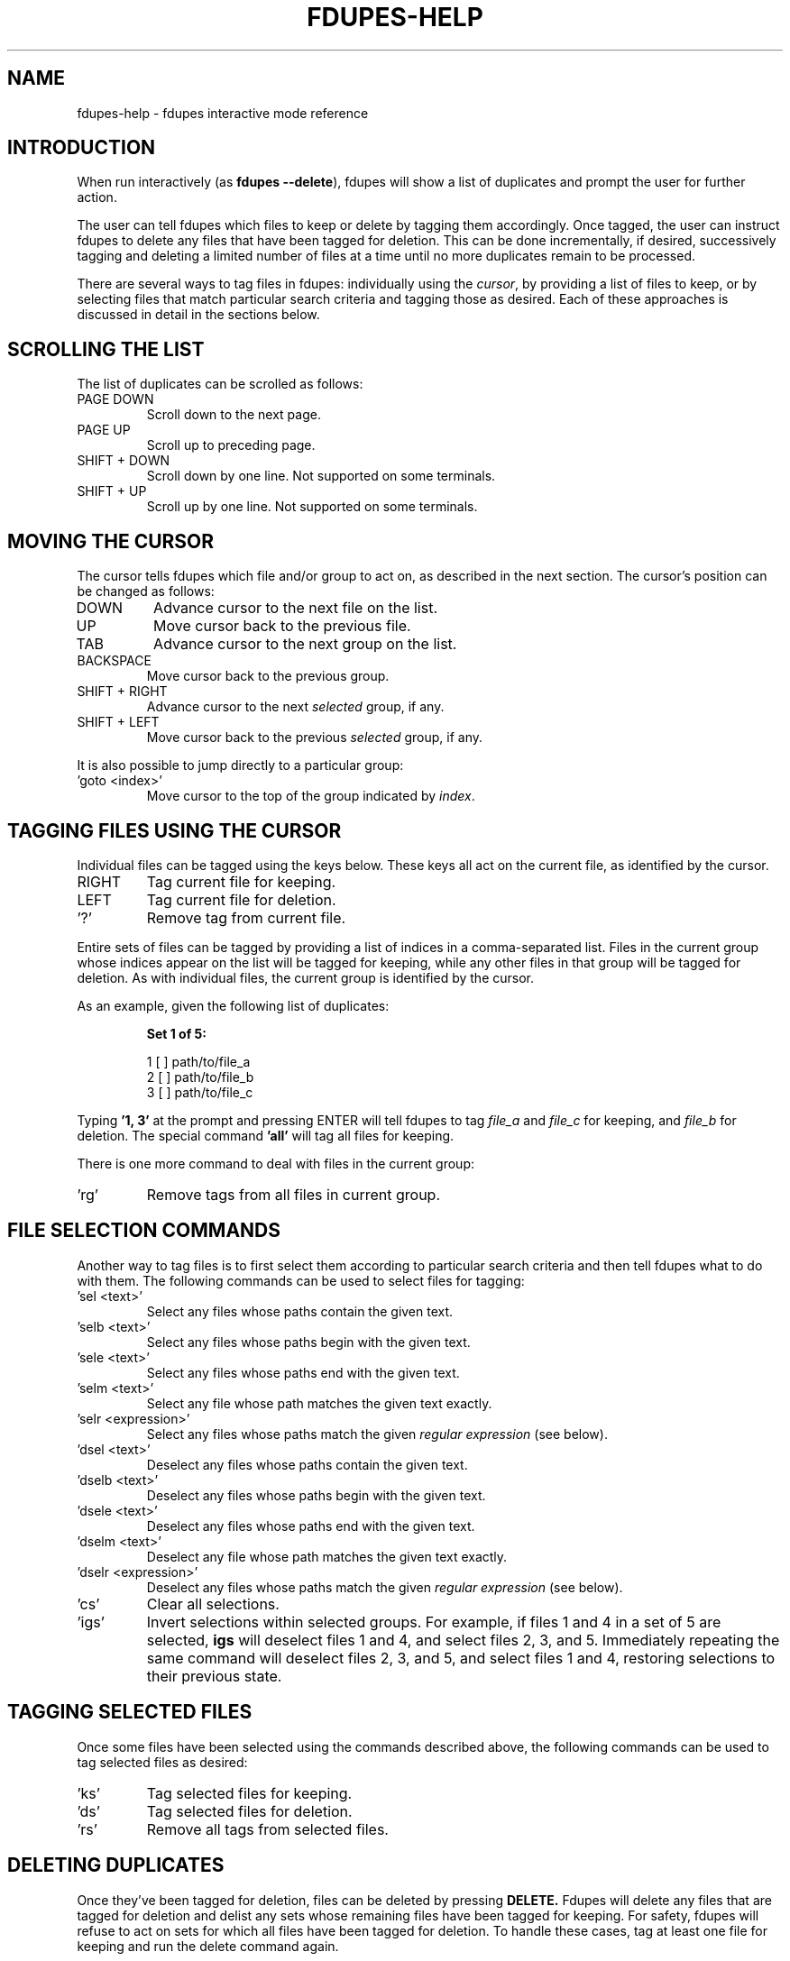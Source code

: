 .TH FDUPES-HELP 1

.SH NAME
fdupes-help \- fdupes interactive mode reference

.SH "INTRODUCTION"
.PP
When run interactively
.RB ( "" "as " "fdupes --delete" ),
fdupes
will show a list of duplicates and prompt the user for further action.
.PP
The user can tell fdupes which files to keep or delete by tagging them accordingly. Once tagged, the user can instruct fdupes to delete any files that have been tagged for deletion. This can be done incrementally, if desired, successively tagging and deleting a limited number of files at a time until no more duplicates remain to be processed.

There are several ways to tag files in fdupes: individually using the
.IR cursor ,
by providing a list of files to keep, or by selecting files that match particular search criteria and tagging those as desired. Each of these approaches is discussed in detail in the sections below.

.SH "SCROLLING THE LIST"
.PP
The list of duplicates can be scrolled as follows:
.B 
.IP "PAGE DOWN"
Scroll down to the next page.

.B 
.IP "PAGE UP"
Scroll up to preceding page.

.B 
.IP "SHIFT + DOWN"
Scroll down by one line. Not supported on some terminals.

.B
.IP "SHIFT + UP"
Scroll up by one line. Not supported on some terminals.

.SH "MOVING THE CURSOR"
.PP
The cursor tells fdupes which file and/or group to act on, as described in the next section. The cursor's position can be changed as follows:

.B 
.IP "DOWN"
Advance cursor to the next file on the list.

.B 
.IP "UP"
Move cursor back to the previous file.

.B 
.IP "TAB"
Advance cursor to the next group on the list.

.B 
.IP "BACKSPACE"
Move cursor back to the previous group.

.B
.IP "SHIFT + RIGHT"
Advance cursor to the next
.I selected
group, if any.

.B
.IP "SHIFT + LEFT"
Move cursor back to the previous
.I selected
group, if any.

.PP
It is also possible to jump directly to a particular group:

.B
.IP "'goto <index>'"
Move cursor to the top of the group indicated by
.IR index .

.SH "TAGGING FILES USING THE CURSOR"
.PP
Individual files can be tagged using the keys below. These keys all act on the current file, as identified by the cursor.

.B 
.IP "RIGHT"
Tag current file for keeping.

.B 
.IP "LEFT"
Tag current file for deletion.

.B
.IP "'?'"
Remove tag from current file.

.PP
Entire sets of files can be tagged by providing a list of indices in a comma-separated list. Files in the current group whose indices appear on the list will be tagged for keeping, while any other files in that group will be tagged for deletion. As with individual files, the current group is identified by the cursor.

.PP
As an example, given the following list of duplicates:
.PP
.RS
.B
Set 1 of 5:

  1 [ ] path/to/file_a
  2 [ ] path/to/file_b
  3 [ ] path/to/file_c
.RE

.PP
Typing
.B
\|'1, 3\|'
at the prompt and pressing ENTER will tell fdupes to tag
.I
file_a
and
.I
file_c
for keeping, and
.I
file_b
for deletion. The special command
.B
\|'all\|'
will tag all files for keeping.

.PP
There is one more command to deal with files in the current group:
.B
.IP "'rg'"
Remove tags from all files in current group.

.SH "FILE SELECTION COMMANDS"
.PP
Another way to tag files is to first select them according to particular search criteria and then tell fdupes what to do with them. The following commands can be used to select files for tagging:

.B
.IP "'sel <text>'"
Select any files whose paths contain the given text.

.B
.IP "'selb <text>'"
Select any files whose paths begin with the given text.

.B
.IP "'sele <text>'"
Select any files whose paths end with the given text.

.B
.IP "'selm <text>'"
Select any file whose path matches the given text exactly.

.B
.IP "'selr <expression>'"
Select any files whose paths match the given
.I
regular expression
(see below).

.B
.IP "'dsel <text>'"
Deselect any files whose paths contain the given text.

.B
.IP "'dselb <text>'"
Deselect any files whose paths begin with the given text.

.B
.IP "'dsele <text>'"
Deselect any files whose paths end with the given text.

.B
.IP "'dselm <text>'"
Deselect any file whose path matches the given text exactly.

.B
.IP "'dselr <expression>'"
Deselect any files whose paths match the given
.I
regular expression
(see below).

.B
.IP "'cs'"
Clear all selections.

.B
.IP "'igs'"
Invert selections within selected groups. For example, if files 1 and 4 in a set of 5 are selected,
.B
igs
will deselect files 1 and 4, and select files 2, 3, and 5. Immediately repeating the same command will deselect files 2, 3, and 5, and select files 1 and 4, restoring selections to their previous state.

.SH "TAGGING SELECTED FILES"
.PP
Once some files have been selected using the commands described above, the following commands can be used to tag selected files as desired:
.B
.IP "'ks'"
Tag selected files for keeping.

.B
.IP "'ds'"
Tag selected files for deletion.

.B
.IP "'rs'"
Remove all tags from selected files.

.SH "DELETING DUPLICATES"
Once they've been tagged for deletion, files can be deleted by pressing
.B
DELETE.
Fdupes will delete any files that are tagged for deletion and delist any sets whose remaining files have been tagged for keeping. For safety, fdupes will refuse to act on sets for which all files have been tagged for deletion. To handle these cases, tag at least one file for keeping and run the delete command again.

.SH "OTHER COMMANDS"
.B
.IP "'exit', 'quit'"
Exit the program.

.B
.IP "'help'"
Display this help text.

.SH "REGULAR EXPRESSIONS"
.PP
A regular expression is a sequence of characters defining a search pattern against which other character sequences can be compared. Strings of characters that follow the pattern defined by an expression are said to
.I
match
the expression, whereas strings that break the pattern do not.
.PP
The syntax for regular expressions used by fdupes is known as the
.B
Perl Compatible Regular Expression
syntax. A detailed description of regular expression syntax is beyond the scope of this document. For detailed information the user is encouraged to consult the
.I
PCRE2
documentation:
.PP
.RS
https://www.pcre.org/current/doc/html/pcre2syntax.html
.RE

.PP
Briefly, here are some examples of regular expressions:

.B
.IP "abc123"
Will match any string containing the sequence
.IR abc123 ,
such as
.IR abc123 ,
.IR abc123x ,
.IR xabc123 ,
and
.IR xabc123x .

.B
.IP "^abc123"
Will match any string beginning with
.IR abc123 ,
such as 
.IR abc123 " and " abc123x ,
but not
.IR xabc123 " or " xabc123x .
The character '^' has special meaning, telling the program to match only those strings that begin with the pattern that follows.

.B
.IP "abc123$"
Will match any string that ends with
.IR abc123 ,
such as
.IR abc123 " and " xabc123 ,
but not
.IR abc123x " or " xabc123x .
The character '$' has special meaning, telling the program to match only those strings that end with the preceding pattern.

.B
.IP "^abc123$"
Will match the string
.I abc123
and no other.

.B
.IP "ab.123"
Will match any string containing
.I abc123
as in the first example, but it will also match strings containing
.IR abz123 , 
.IR ab0123 , 
.IR ab_123 ,
etc. The character '.' has special meaning, acting as a placeholder that will match any character in that position.

.B
.IP "^a.*3$"
Will match any string beginning with the letter a and ending with the number 3, such as
.IR abc123 ,
.IR a3 ,
and
.IR a0b1c2d3 .
Here the character '*' tells the program to accept any number of appearances (including none) for the preceding item (here, any character matching the placeholder character '.'). The characters '^' and '$' have the same meaning as in previous examples.

.B
.IP "abc\ed+"
Will match any string containing the characters
.B abc
followed immediately by one or more decimal digits, such as
.IR abc123 " and " abc3210 ,
but not
.IR abcd123
or
.I "abc 123"
(note the space). Here \ed is a placeholder for any decimal digit, while the character '+' tells the program to match one or more appearances of the preceding character or placeholder (here, \ed).

.B
.IP "\ew+\ed+"
Will match any string containing one or more "word" characters followed immediately by one or more decimal digits, such as
.IR abc123 " and " abcd3210 ,
but not
.IR "abc 123"
(note the space). Here \ew is a placeholder for a "word" character, and \ed and '+' have the same meaning as in the preceding example.

.PP
This is just scratching the surface of what can be done with regular expressions. Consult the PCRE2 documentation for a complete reference.

.SH "SEE ALSO"
The fdupes man page,
.BR fdupes (1).
